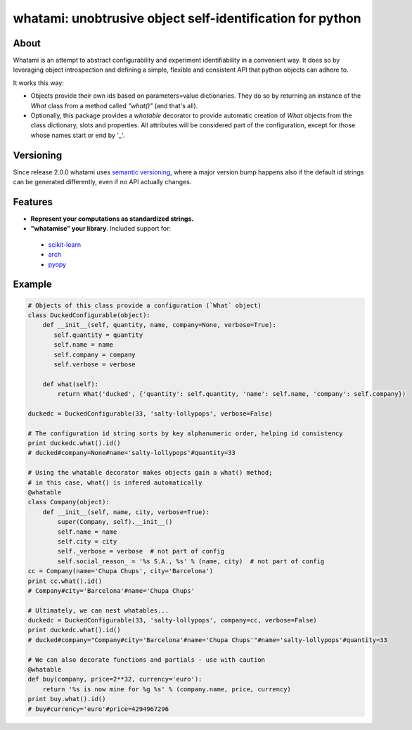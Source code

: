 whatami: unobtrusive object self-identification for python
==========================================================

|Pypi Version| |Build Status| |Coverage Status|

About
-----

Whatami is an attempt to abstract configurability and experiment
identifiability in a convenient way. It does so by leveraging object
introspection and defining a simple, flexible and consistent API
that python objects can adhere to.


It works this way:

-  Objects provide their own ids based on parameters=value dictionaries.
   They do so by returning an instance of the *What* class from
   a method called *"what()"* (and that's all).

-  Optionally, this package provides a *whatable* decorator to provide automatic
   creation of *What* objects from the class dictionary, slots and properties.
   All attributes will be considered part of the configuration, except for those
   whose names start or end by '\_'.


Versioning
----------

Since release 2.0.0 whatami uses `semantic versioning`_, where a major version bump
happens also if the default id strings can be generated differently, even if no API
actually changes.

Features
--------

* **Represent your computations as standardized strings.**
* **"whatamise" your library**. Included support for:

 * `scikit-learn`_
 * `arch`_
 * `pyopy`_


Example
-------

.. code:: python

    # Objects of this class provide a configuration (`What` object)
    class DuckedConfigurable(object):
        def __init__(self, quantity, name, company=None, verbose=True):
           self.quantity = quantity
           self.name = name
           self.company = company
           self.verbose = verbose

        def what(self):
            return What('ducked', {'quantity': self.quantity, 'name': self.name, 'company': self.company})

    duckedc = DuckedConfigurable(33, 'salty-lollypops', verbose=False)

    # The configuration id string sorts by key alphanumeric order, helping id consistency
    print duckedc.what().id()
    # ducked#company=None#name='salty-lollypops'#quantity=33

    # Using the whatable decorator makes objects gain a what() method;
    # in this case, what() is infered automatically
    @whatable
    class Company(object):
        def __init__(self, name, city, verbose=True):
            super(Company, self).__init__()
            self.name = name
            self.city = city
            self._verbose = verbose  # not part of config
            self.social_reason_ = '%s S.A., %s' % (name, city)  # not part of config
    cc = Company(name='Chupa Chups', city='Barcelona')
    print cc.what().id()
    # Company#city='Barcelona'#name='Chupa Chups'

    # Ultimately, we can nest whatables...
    duckedc = DuckedConfigurable(33, 'salty-lollypops', company=cc, verbose=False)
    print duckedc.what().id()
    # ducked#company="Company#city='Barcelona'#name='Chupa Chups'"#name='salty-lollypops'#quantity=33

    # We can also decorate functions and partials - use with caution
    @whatable
    def buy(company, price=2**32, currency='euro'):
        return '%s is now mine for %g %s' % (company.name, price, currency)
    print buy.what().id()
    # buy#currency='euro'#price=4294967296


.. |Build Status| image:: https://travis-ci.org/sdvillal/whatami.svg?branch=master
   :target: https://travis-ci.org/sdvillal/whatami
.. |Coverage Status| image:: https://img.shields.io/coveralls/sdvillal/whatami.svg
   :target: https://coveralls.io/r/sdvillal/whatami
.. |Pypi Version| image:: https://badge.fury.io/py/whatami.svg
   :target: http://badge.fury.io/py/whatami
.. _semantic versioning: http://semver.org/
.. _scikit-learn: http://scikit-learn.org
.. _arch: https://github.com/bashtage/arch
.. _pyopy: https://github.com/sdvillal/pyopy
